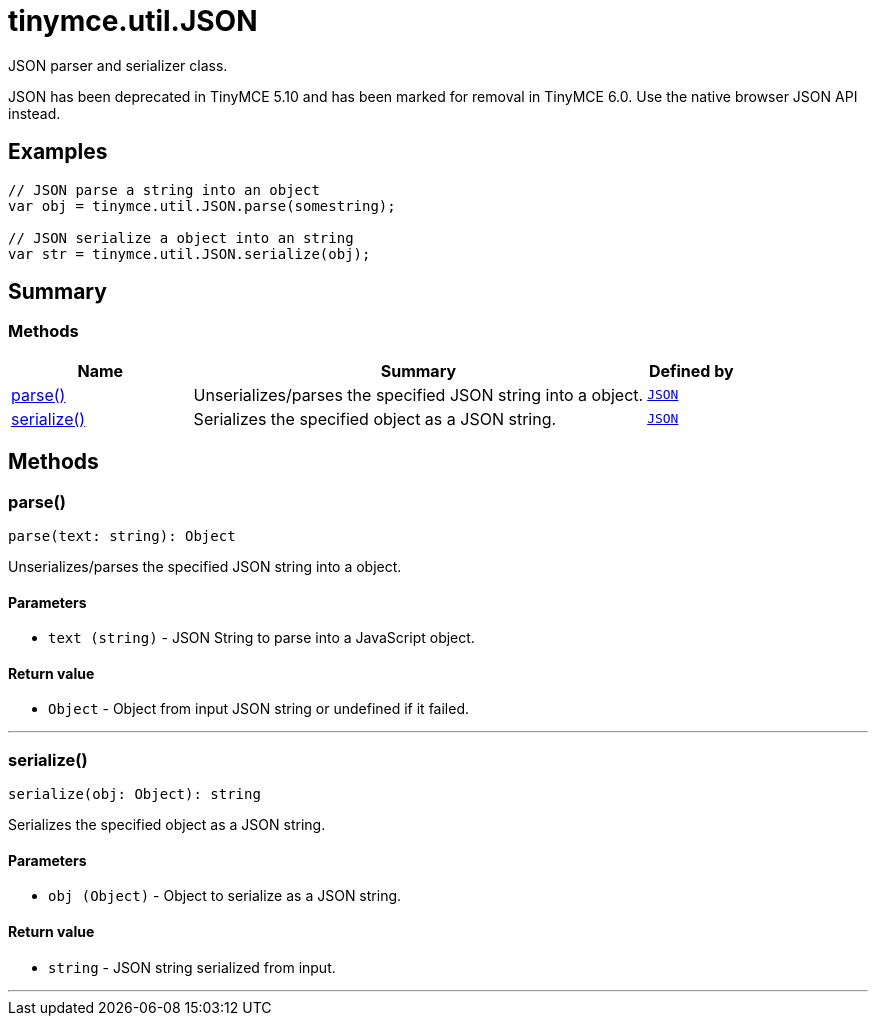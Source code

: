 = tinymce.util.JSON
:navtitle: tinymce.util.JSON
:description: JSON parser and serializer class.
:keywords: parse, serialize
:moxie-type: api

JSON parser and serializer class.

JSON has been deprecated in TinyMCE 5.10 and has been marked for removal in TinyMCE 6.0. Use the native browser JSON API instead.

[[examples]]
== Examples
[source, javascript]
----
// JSON parse a string into an object
var obj = tinymce.util.JSON.parse(somestring);

// JSON serialize a object into an string
var str = tinymce.util.JSON.serialize(obj);
----

[[summary]]
== Summary

[[methods-summary]]
=== Methods
[cols="2,5,1",options="header"]
|===
|Name|Summary|Defined by
|xref:#parse[parse()]|Unserializes/parses the specified JSON string into a object.|`xref:apis/tinymce.util.json.adoc[JSON]`
|xref:#serialize[serialize()]|Serializes the specified object as a JSON string.|`xref:apis/tinymce.util.json.adoc[JSON]`
|===

[[methods]]
== Methods

[[parse]]
=== parse()
[source, javascript]
----
parse(text: string): Object
----
Unserializes/parses the specified JSON string into a object.

==== Parameters

* `text (string)` - JSON String to parse into a JavaScript object.

==== Return value

* `Object` - Object from input JSON string or undefined if it failed.

'''

[[serialize]]
=== serialize()
[source, javascript]
----
serialize(obj: Object): string
----
Serializes the specified object as a JSON string.

==== Parameters

* `obj (Object)` - Object to serialize as a JSON string.

==== Return value

* `string` - JSON string serialized from input.

'''
